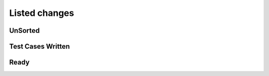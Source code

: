 #######################
Listed changes
#######################

***********************
    UnSorted
***********************

***********************
    Test Cases Written
***********************

***********************
    Ready
***********************
